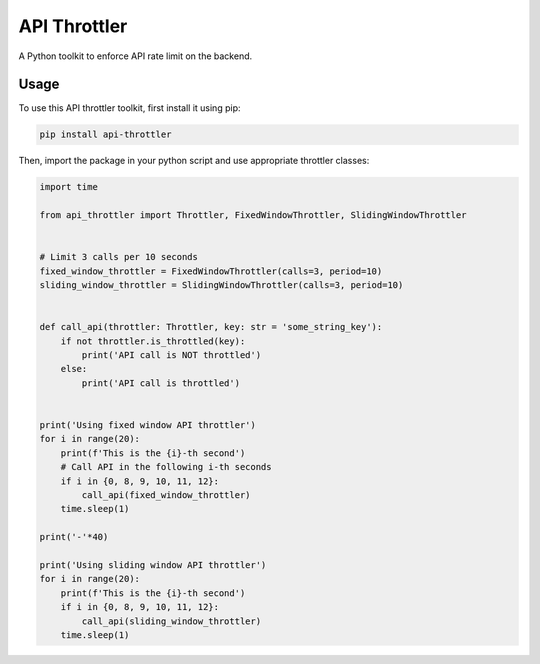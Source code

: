 ==================================================
API Throttler
==================================================

A Python toolkit to enforce API rate limit on the backend.

Usage
-----
To use this API throttler toolkit, first install it using pip:

.. code-block:: bash

    pip install api-throttler


Then, import the package in your python script and use appropriate throttler classes:

.. code-block:: python

    import time

    from api_throttler import Throttler, FixedWindowThrottler, SlidingWindowThrottler


    # Limit 3 calls per 10 seconds
    fixed_window_throttler = FixedWindowThrottler(calls=3, period=10)
    sliding_window_throttler = SlidingWindowThrottler(calls=3, period=10)


    def call_api(throttler: Throttler, key: str = 'some_string_key'):
        if not throttler.is_throttled(key):
            print('API call is NOT throttled')
        else:
            print('API call is throttled')


    print('Using fixed window API throttler')
    for i in range(20):
        print(f'This is the {i}-th second')
        # Call API in the following i-th seconds
        if i in {0, 8, 9, 10, 11, 12}:
            call_api(fixed_window_throttler)
        time.sleep(1)

    print('-'*40)

    print('Using sliding window API throttler')
    for i in range(20):
        print(f'This is the {i}-th second')
        if i in {0, 8, 9, 10, 11, 12}:
            call_api(sliding_window_throttler)
        time.sleep(1)
